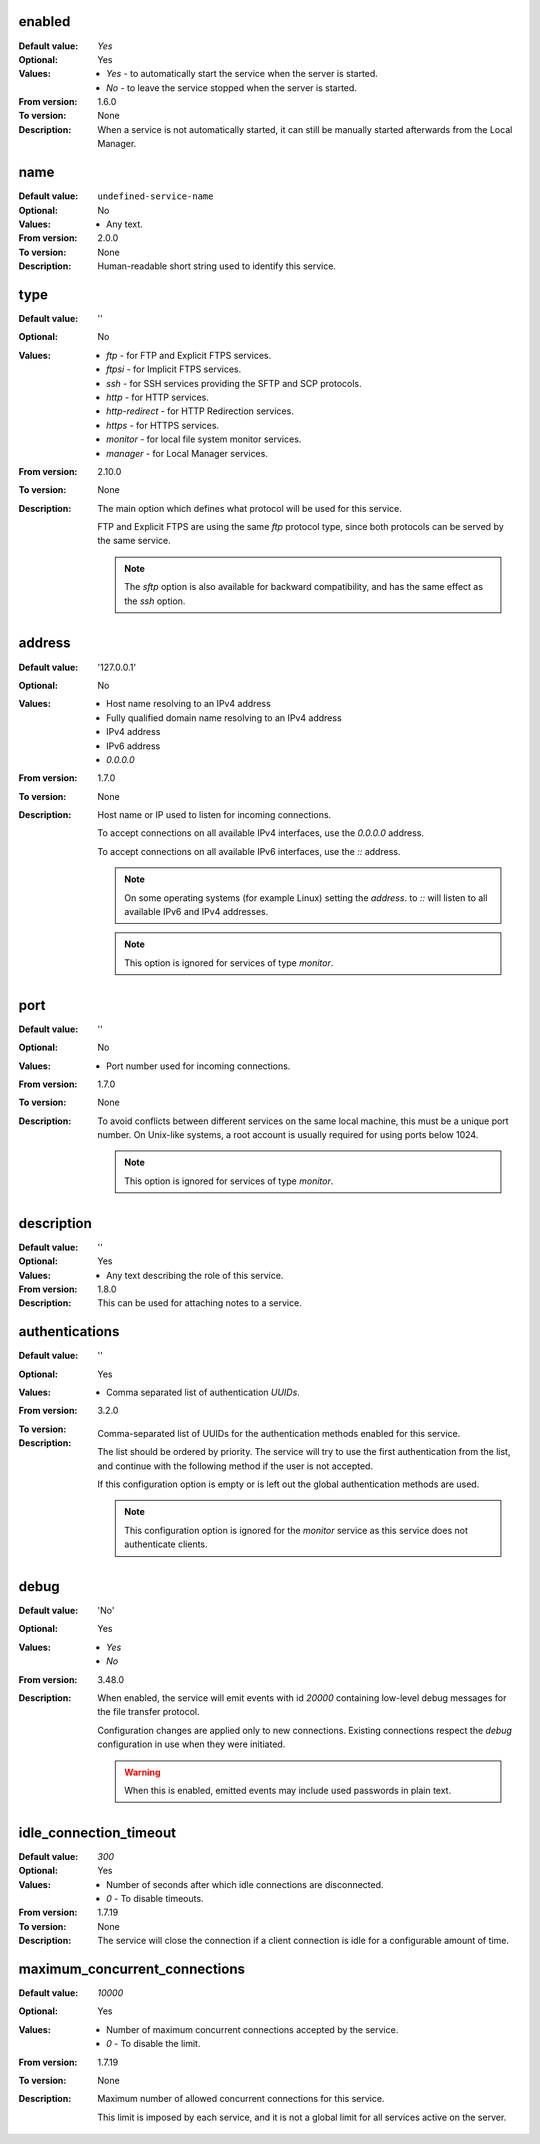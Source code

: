enabled
-------

:Default value: `Yes`
:Optional: Yes
:Values: * `Yes` - to automatically start the service when the server is
           started.
         * `No` - to leave the service stopped when the server is started.
:From version: 1.6.0
:To version: None
:Description:
    When a service is not automatically started, it can still be manually
    started afterwards from the Local Manager.


name
----

:Default value: ``undefined-service-name``
:Optional: No
:Values: * Any text.
:From version: 2.0.0
:To version: None
:Description:
    Human-readable short string used to identify this service.


type
----

:Default value: ''
:Optional: No
:Values: * `ftp` - for FTP and Explicit FTPS services.
         * `ftpsi` - for Implicit FTPS services.
         * `ssh` - for SSH services providing the SFTP and SCP protocols.
         * `http` - for HTTP services.
         * `http-redirect` - for HTTP Redirection services.
         * `https` - for HTTPS services.
         * `monitor` - for local file system monitor services.
         * `manager` - for Local Manager services.

:From version: 2.10.0
:To version: None
:Description:
    The main option which defines what protocol will be used for this service.

    FTP and Explicit FTPS are using the same `ftp` protocol type, since
    both protocols can be served by the same service.

    ..  note::
        The `sftp` option is also available for backward compatibility, and has
        the same effect as the `ssh` option.


address
-------

:Default value: '127.0.0.1'
:Optional: No
:Values: * Host name resolving to an IPv4 address
         * Fully qualified domain name resolving to an IPv4 address
         * IPv4 address
         * IPv6 address
         * `0.0.0.0`

:From version: 1.7.0
:To version: None
:Description:
    Host name or IP used to listen for incoming connections.

    To accept connections on all available IPv4 interfaces, use the
    `0.0.0.0` address.

    To accept connections on all available IPv6 interfaces, use the
    `::` address.

    ..  note::
        On some operating systems (for example Linux) setting the `address`.
        to `::` will listen to all available IPv6 and IPv4 addresses.

    ..  note::
        This option is ignored for services of type `monitor`.


port
----

:Default value: ''
:Optional: No
:Values: * Port number used for incoming connections.

:From version: 1.7.0
:To version: None
:Description:
    To avoid conflicts between different services on the same local machine,
    this must be a unique port number.
    On Unix-like systems, a root account is usually required for using ports
    below 1024.

    ..  note::
        This option is ignored for services of type `monitor`.


description
-----------

:Default value: ''
:Optional: Yes
:Values: * Any text describing the role of this service.
:From version: 1.8.0
:Description:
    This can be used for attaching notes to a service.


authentications
---------------

:Default value: ''
:Optional: Yes
:Values: * Comma separated list of authentication `UUIDs`.
:From version: 3.2.0
:To version:
:Description:
    Comma-separated list of UUIDs for the authentication methods enabled for
    this service.

    The list should be ordered by priority.
    The service will try to use the first authentication from the list, and
    continue with  the following method if the user is not accepted.

    If this configuration option is empty or is left out the global
    authentication methods are used.

    ..  note::
        This configuration option is ignored for the `monitor` service
        as this service does not authenticate clients.


debug
-----

:Default value: 'No'
:Optional: Yes
:Values: * `Yes`
         * `No`
:From version: 3.48.0
:Description:
    When enabled, the service will emit events with id `20000`
    containing low-level debug messages for the file transfer protocol.

    Configuration changes are applied only to new connections.
    Existing connections respect the `debug` configuration in use when they
    were initiated.

    ..  warning::
        When this is enabled, emitted events may include used passwords
        in plain text.


idle_connection_timeout
-----------------------

:Default value: `300`
:Optional: Yes
:Values: * Number of seconds after which idle connections are disconnected.
         * `0` - To disable timeouts.
:From version: 1.7.19
:To version: None
:Description:
    The service will close the connection if a client connection is idle for
    a configurable amount of time.


maximum_concurrent_connections
------------------------------

:Default value: `10000`
:Optional: Yes
:Values: * Number of maximum concurrent connections accepted by the service.
         * `0` - To disable the limit.
:From version: 1.7.19
:To version: None
:Description:
    Maximum number of allowed concurrent connections for this service.

    This limit is imposed by each service, and it is not a global
    limit for all services active on the server.
